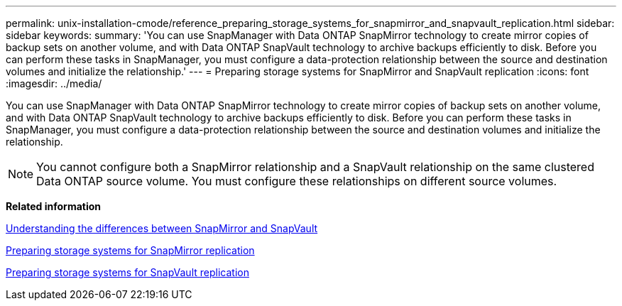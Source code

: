 ---
permalink: unix-installation-cmode/reference_preparing_storage_systems_for_snapmirror_and_snapvault_replication.html
sidebar: sidebar
keywords: 
summary: 'You can use SnapManager with Data ONTAP SnapMirror technology to create mirror copies of backup sets on another volume, and with Data ONTAP SnapVault technology to archive backups efficiently to disk. Before you can perform these tasks in SnapManager, you must configure a data-protection relationship between the source and destination volumes and initialize the relationship.'
---
= Preparing storage systems for SnapMirror and SnapVault replication
:icons: font
:imagesdir: ../media/

[.lead]
You can use SnapManager with Data ONTAP SnapMirror technology to create mirror copies of backup sets on another volume, and with Data ONTAP SnapVault technology to archive backups efficiently to disk. Before you can perform these tasks in SnapManager, you must configure a data-protection relationship between the source and destination volumes and initialize the relationship.

NOTE: You cannot configure both a SnapMirror relationship and a SnapVault relationship on the same clustered Data ONTAP source volume. You must configure these relationships on different source volumes.

*Related information*

xref:concept_understanding_the_differences_between_snapmirror_and_snapvault.adoc[Understanding the differences between SnapMirror and SnapVault]

xref:task_preparing_storage_systems_for_snapmirror_replication.adoc[Preparing storage systems for SnapMirror replication]

xref:task_preparing_storage_systems_for_snapvault_replication.adoc[Preparing storage systems for SnapVault replication]
